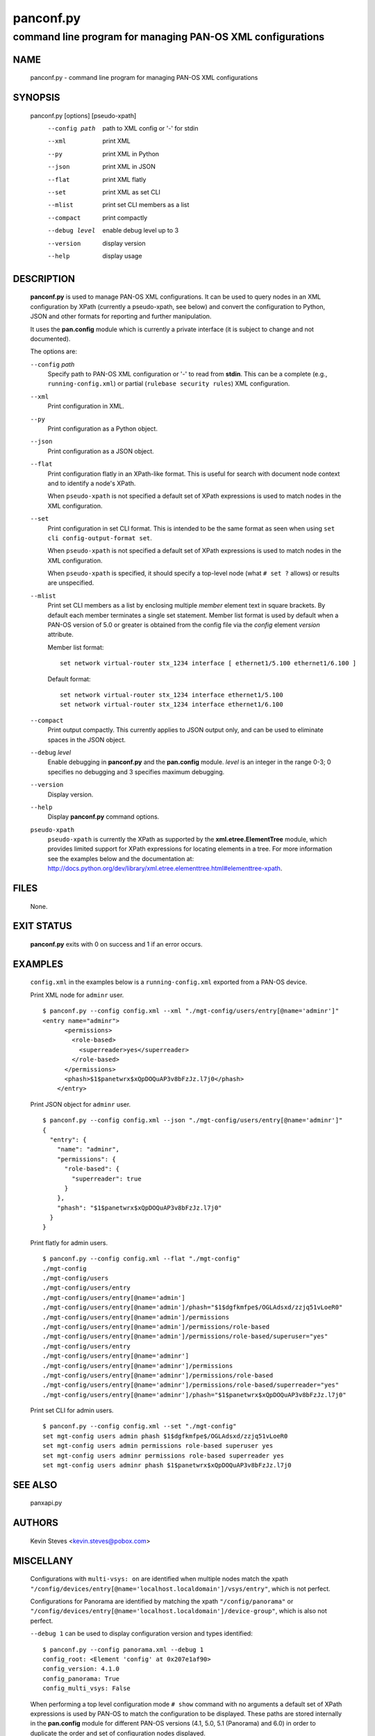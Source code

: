 ..
 Copyright (c) 2012, 2013 Kevin Steves <kevin.steves@pobox.com>

 Permission to use, copy, modify, and distribute this software for any
 purpose with or without fee is hereby granted, provided that the above
 copyright notice and this permission notice appear in all copies.

 THE SOFTWARE IS PROVIDED "AS IS" AND THE AUTHOR DISCLAIMS ALL WARRANTIES
 WITH REGARD TO THIS SOFTWARE INCLUDING ALL IMPLIED WARRANTIES OF
 MERCHANTABILITY AND FITNESS. IN NO EVENT SHALL THE AUTHOR BE LIABLE FOR
 ANY SPECIAL, DIRECT, INDIRECT, OR CONSEQUENTIAL DAMAGES OR ANY DAMAGES
 WHATSOEVER RESULTING FROM LOSS OF USE, DATA OR PROFITS, WHETHER IN AN
 ACTION OF CONTRACT, NEGLIGENCE OR OTHER TORTIOUS ACTION, ARISING OUT OF
 OR IN CONNECTION WITH THE USE OR PERFORMANCE OF THIS SOFTWARE.

==========
panconf.py
==========

-----------------------------------------------------------
command line program for managing PAN-OS XML configurations
-----------------------------------------------------------

NAME
====

 panconf.py - command line program for managing PAN-OS XML configurations

SYNOPSIS
========

 panconf.py [options] [pseudo-xpath]
    --config path         path to XML config or '-' for stdin
    --xml                 print XML
    --py                  print XML in Python
    --json                print XML in JSON
    --flat                print XML flatly
    --set                 print XML as set CLI
    --mlist               print set CLI members as a list
    --compact             print compactly
    --debug level         enable debug level up to 3
    --version             display version
    --help                display usage

DESCRIPTION
===========

 **panconf.py** is used to manage PAN-OS XML configurations.  It can be
 used to query nodes in an XML configuration by XPath (currently a
 pseudo-xpath, see below) and convert the configuration to Python, JSON
 and other formats for reporting and further manipulation.

 It uses the **pan.config** module which is currently a private
 interface (it is subject to change and not documented).

 The options are:

 ``--config`` *path*
  Specify path to PAN-OS XML configuration or '-' to read from
  **stdin**.  This can be a complete (e.g., ``running-config.xml``)
  or partial (``rulebase security rules``) XML configuration.

 ``--xml``
  Print configuration in XML.

 ``--py``
  Print configuration as a Python object.

 ``--json``
  Print configuration as a JSON object.

 ``--flat``
  Print configuration flatly in an XPath-like format.  This is useful
  for search with document node context and to identify a node's XPath.

  When ``pseudo-xpath`` is not specified a default set of XPath
  expressions is used to match nodes in the XML configuration.

 ``--set``
  Print configuration in set CLI format.  This is intended to be the
  same format as seen when using ``set cli config-output-format set``.

  When ``pseudo-xpath`` is not specified a default set of XPath
  expressions is used to match nodes in the XML configuration.

  When ``pseudo-xpath`` is specified, it should specify a top-level
  node (what ``# set ?`` allows) or results are unspecified.

 ``--mlist``
  Print set CLI members as a list by enclosing multiple *member*
  element text in square brackets.  By default each member terminates
  a single set statement.  Member list format is used by default when
  a PAN-OS version of 5.0 or greater is obtained from the config file
  via the *config* element *version* attribute.

  Member list format:
  ::

   set network virtual-router stx_1234 interface [ ethernet1/5.100 ethernet1/6.100 ]

  Default format:
  ::

   set network virtual-router stx_1234 interface ethernet1/5.100
   set network virtual-router stx_1234 interface ethernet1/6.100

 ``--compact``
  Print output compactly.  This currently applies to JSON
  output only, and can be used to eliminate spaces in the JSON
  object.

 ``--debug`` *level*
  Enable debugging in **panconf.py** and the **pan.config** module.
  *level* is an integer in the range 0-3; 0 specifies no
  debugging and 3 specifies maximum debugging.

 ``--version``
  Display version.

 ``--help``
  Display **panconf.py** command options.

 ``pseudo-xpath``
  ``pseudo-xpath`` is currently the XPath as supported by the
  **xml.etree.ElementTree** module, which provides limited support for
  XPath expressions for locating elements in a tree.  For more information
  see the examples below and the documentation at:
  http://docs.python.org/dev/library/xml.etree.elementtree.html#elementtree-xpath.

FILES
=====

 None.

EXIT STATUS
===========

 **panconf.py** exits with 0 on success and 1 if an error occurs.

EXAMPLES
========

 ``config.xml`` in the examples below is a ``running-config.xml``
 exported from a PAN-OS device.

 Print XML node for ``adminr`` user.
 ::

  $ panconf.py --config config.xml --xml "./mgt-config/users/entry[@name='adminr']"
  <entry name="adminr">
        <permissions>
          <role-based>
            <superreader>yes</superreader>
          </role-based>
        </permissions>
        <phash>$1$panetwrx$xQpDOQuAP3v8bFzJz.l7j0</phash>
      </entry>
 
 Print JSON object for ``adminr`` user.
 ::

  $ panconf.py --config config.xml --json "./mgt-config/users/entry[@name='adminr']"
  {
    "entry": {
      "name": "adminr", 
      "permissions": {
        "role-based": {
          "superreader": true
        }
      }, 
      "phash": "$1$panetwrx$xQpDOQuAP3v8bFzJz.l7j0"
    }
  }

 Print flatly for admin users.
 ::

  $ panconf.py --config config.xml --flat "./mgt-config"
  ./mgt-config
  ./mgt-config/users
  ./mgt-config/users/entry
  ./mgt-config/users/entry[@name='admin']
  ./mgt-config/users/entry[@name='admin']/phash="$1$dgfkmfpe$/OGLAdsxd/zzjq51vLoeR0"
  ./mgt-config/users/entry[@name='admin']/permissions
  ./mgt-config/users/entry[@name='admin']/permissions/role-based
  ./mgt-config/users/entry[@name='admin']/permissions/role-based/superuser="yes"
  ./mgt-config/users/entry
  ./mgt-config/users/entry[@name='adminr']
  ./mgt-config/users/entry[@name='adminr']/permissions
  ./mgt-config/users/entry[@name='adminr']/permissions/role-based
  ./mgt-config/users/entry[@name='adminr']/permissions/role-based/superreader="yes"
  ./mgt-config/users/entry[@name='adminr']/phash="$1$panetwrx$xQpDOQuAP3v8bFzJz.l7j0"

 Print set CLI for admin users.
 ::

  $ panconf.py --config config.xml --set "./mgt-config"
  set mgt-config users admin phash $1$dgfkmfpe$/OGLAdsxd/zzjq51vLoeR0
  set mgt-config users admin permissions role-based superuser yes
  set mgt-config users adminr permissions role-based superreader yes
  set mgt-config users adminr phash $1$panetwrx$xQpDOQuAP3v8bFzJz.l7j0

SEE ALSO
========

 panxapi.py

AUTHORS
=======

 Kevin Steves <kevin.steves@pobox.com>

MISCELLANY
==========

 Configurations with ``multi-vsys: on`` are identified when multiple
 nodes match the xpath
 ``"/config/devices/entry[@name='localhost.localdomain']/vsys/entry"``,
 which is not perfect.

 Configurations for Panorama are identified by matching the xpath
 ``"/config/panorama"`` or
 ``"/config/devices/entry[@name='localhost.localdomain']/device-group"``,
 which is also not perfect.

 ``--debug 1`` can be used to display configuration version and types
 identified:
 ::

  $ panconf.py --config panorama.xml --debug 1
  config_root: <Element 'config' at 0x207e1af90>
  config_version: 4.1.0
  config_panorama: True
  config_multi_vsys: False

 When performing a top level configuration mode ``# show`` command
 with no arguments a default set of XPath expressions is used by
 PAN-OS to match the configuration to be displayed.  These paths are
 stored internally in the **pan.config** module for different PAN-OS
 versions (4.1, 5.0, 5.1 (Panorama) and 6.0) in order to duplicate
 the order and set of configuration nodes displayed.

 PAN-OS may place a trailing space on some set statements;
 **panconf.py** never ends a statement with a space.

